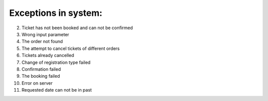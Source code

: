 ====
Exceptions in system:
====

002. Ticket has not been booked and can not be confirmed
    
003. Wrong input parameter
    
004. The order not found
    
005. The attempt to cancel tickets of different orders
    
006. Tickets already cancelled
    
007. Change of registration type failed
    
008. Confirmation failed
    
009. The booking failed
    
010. Error on server
    
011. Requested date can not be in past
    

